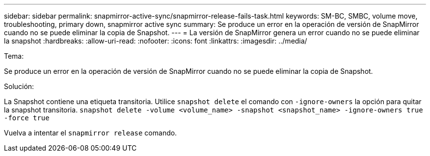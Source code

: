 ---
sidebar: sidebar 
permalink: snapmirror-active-sync/snapmirror-release-fails-task.html 
keywords: SM-BC, SMBC, volume move, troubleshooting, primary down, snapmirror active sync 
summary: Se produce un error en la operación de versión de SnapMirror cuando no se puede eliminar la copia de Snapshot. 
---
= La versión de SnapMirror genera un error cuando no se puede eliminar la snapshot
:hardbreaks:
:allow-uri-read: 
:nofooter: 
:icons: font
:linkattrs: 
:imagesdir: ../media/


.Tema:
[role="lead"]
Se produce un error en la operación de versión de SnapMirror cuando no se puede eliminar la copia de Snapshot.

.Solución:
La Snapshot contiene una etiqueta transitoria. Utilice `snapshot delete` el comando con `-ignore-owners` la opción para quitar la snapshot transitoria.
`snapshot delete -volume <volume_name> -snapshot <snapshot_name> -ignore-owners true -force true`

Vuelva a intentar el `snapmirror release` comando.
